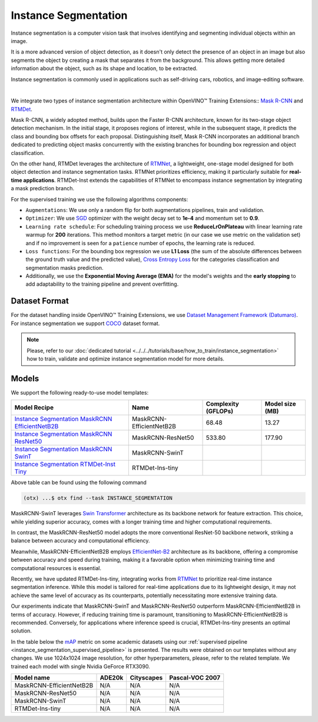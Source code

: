 Instance Segmentation
=====================

Instance segmentation is a computer vision task that involves identifying and segmenting individual objects within an image.

It is a more advanced version of object detection, as it doesn't only detect the presence of an object in an image but also segments the object by creating a mask that separates it from the background. This allows getting more detailed information about the object, such as its shape and location, to be extracted.

Instance segmentation is commonly used in applications such as self-driving cars, robotics, and image-editing software.

.. _instance_segmentation_image_example:


.. image:: ../../../../../utils/images/instance_seg_example.png
  :width: 600

|

We integrate two types of instance segmentation architecture within OpenVINO™ Training Extensions:: `Mask R-CNN <https://arxiv.org/abs/1703.06870>`_ and `RTMDet <https://arxiv.org/abs/2212.07784>`_.

Mask R-CNN, a widely adopted method, builds upon the Faster R-CNN architecture, known for its two-stage object detection mechanism. In the initial stage, it proposes regions of interest, while in the subsequent stage, it predicts the class and bounding box offsets for each proposal. Distinguishing itself, Mask R-CNN incorporates an additional branch dedicated to predicting object masks concurrently with the existing branches for bounding box regression and object classification.

On the other hand, RTMDet leverages the architecture of `RTMNet <https://arxiv.org/abs/2212.07784>`_, a lightweight, one-stage model designed for both object detection and instance segmentation tasks. RTMNet prioritizes efficiency, making it particularly suitable for **real-time applications**. RTMDet-Inst extends the capabilities of RTMNet to encompass instance segmentation by integrating a mask prediction branch.


For the supervised training we use the following algorithms components:

.. _instance_segmentation_supervised_pipeline:

- ``Augmentations``: We use only a random flip for both augmentations pipelines, train and validation.

- ``Optimizer``: We use `SGD <https://en.wikipedia.org/wiki/Stochastic_gradient_descent>`_ optimizer with the weight decay set to **1e-4** and momentum set to **0.9**.

- ``Learning rate schedule``: For scheduling training process we use **ReduceLrOnPlateau** with linear learning rate warmup for **200** iterations. This method monitors a target metric (in our case we use metric on the validation set) and if no improvement is seen for a ``patience`` number of epochs, the learning rate is reduced.

- ``Loss functions``: For the bounding box regression we use **L1 Loss** (the sum of the absolute differences between the ground truth value and the predicted value), `Cross Entropy Loss <https://en.wikipedia.org/wiki/Cross_entropy>`_ for the categories classification and segmentation masks prediction.

- Additionally, we use the **Exponential Moving Average (EMA)** for the model's weights and the **early stopping** to add adaptability to the training pipeline and prevent overfitting.

**************
Dataset Format
**************

For the dataset handling inside OpenVINO™ Training Extensions, we use `Dataset Management Framework (Datumaro) <https://github.com/openvinotoolkit/datumaro>`_. For instance segmentation we support `COCO <https://cocodataset.org/#format-data>`_ dataset format.

.. note::

    Please, refer to our :doc:`dedicated tutorial <../../../tutorials/base/how_to_train/instance_segmentation>` how to train, validate and optimize instance segmentation model for more details.

******
Models
******

We support the following ready-to-use model templates:

+---------------------------------------------------------------------------------------------------------------------------------------------------------------------------------------------------------------+----------------------------+---------------------+-----------------+
| Model Recipe                                                                                                                                                                                                  | Name                       | Complexity (GFLOPs) | Model size (MB) |
+===============================================================================================================================================================================================================+============================+=====================+=================+
| `Instance Segmentation MaskRCNN EfficientNetB2B <https://github.com/openvinotoolkit/training_extensions/blob/develop/src/otx/recipe/instance_segmentation/maskrcnn_efficientnetb2b.yaml>`_                    | MaskRCNN-EfficientNetB2B   | 68.48               | 13.27           |
+---------------------------------------------------------------------------------------------------------------------------------------------------------------------------------------------------------------+----------------------------+---------------------+-----------------+
| `Instance Segmentation MaskRCNN ResNet50 <https://github.com/openvinotoolkit/training_extensions/blob/develop/src/otx/recipe/instance_segmentation/maskrcnn_r50.yaml>`_                                       | MaskRCNN-ResNet50          | 533.80              | 177.90          |
+---------------------------------------------------------------------------------------------------------------------------------------------------------------------------------------------------------------+----------------------------+---------------------+-----------------+
| `Instance Segmentation MaskRCNN SwinT <https://github.com/openvinotoolkit/training_extensions/blob/develop/src/otx/recipe/instance_segmentation/maskrcnn_swint.yaml>`_                                        | MaskRCNN-SwinT             |                     |                 |
+---------------------------------------------------------------------------------------------------------------------------------------------------------------------------------------------------------------+----------------------------+---------------------+-----------------+
| `Instance Segmentation RTMDet-Inst Tiny <https://github.com/openvinotoolkit/training_extensions/blob/develop/src/otx/recipe/instance_segmentation/rtmdet_inst_tiny.yaml>`_                                    | RTMDet-Ins-tiny            |                     |                 |
+---------------------------------------------------------------------------------------------------------------------------------------------------------------------------------------------------------------+----------------------------+---------------------+-----------------+

Above table can be found using the following command

.. code-block:: shell

    (otx) ...$ otx find --task INSTANCE_SEGMENTATION

MaskRCNN-SwinT leverages `Swin Transformer <https://arxiv.org/abs/2103.14030>`_ architecture as its backbone network for feature extraction. This choice, while yielding superior accuracy, comes with a longer training time and higher computational requirements.

In contrast, the MaskRCNN-ResNet50 model adopts the more conventional ResNet-50 backbone network, striking a balance between accuracy and computational efficiency.

Meanwhile, MaskRCNN-EfficientNetB2B employs `EfficientNet-B2 <https://arxiv.org/abs/1905.11946>`_ architecture as its backbone, offering a compromise between accuracy and speed during training, making it a favorable option when minimizing training time and computational resources is essential.

Recently, we have updated RTMDet-Ins-tiny, integrating works from `RTMNet <https://arxiv.org/abs/2212.07784>`_ to prioritize real-time instance segmentation inference. While this model is tailored for real-time applications due to its lightweight design, it may not achieve the same level of accuracy as its counterparts, potentially necessitating more extensive training data.

Our experiments indicate that MaskRCNN-SwinT and MaskRCNN-ResNet50 outperform MaskRCNN-EfficientNetB2B in terms of accuracy. However, if reducing training time is paramount, transitioning to MaskRCNN-EfficientNetB2B is recommended. Conversely, for applications where inference speed is crucial, RTMDet-Ins-tiny presents an optimal solution.

In the table below the `mAP <https://en.wikipedia.org/wiki/S%C3%B8rensen%E2%80%93Dice_coefficient>`_ metric on some academic datasets using our :ref:`supervised pipeline <instance_segmentation_supervised_pipeline>` is presented. The results were obtained on our templates without any changes. We use 1024x1024 image resolution, for other hyperparameters, please, refer to the related template. We trained each model with single Nvidia GeForce RTX3090.

+---------------------------+--------------+------------+-----------------+
| Model name                | ADE20k       | Cityscapes | Pascal-VOC 2007 |
+===========================+==============+============+=================+
| MaskRCNN-EfficientNetB2B  | N/A          | N/A        | N/A             |
+---------------------------+--------------+------------+-----------------+
| MaskRCNN-ResNet50         | N/A          | N/A        | N/A             |
+---------------------------+--------------+------------+-----------------+
| MaskRCNN-SwinT            | N/A          | N/A        | N/A             |
+---------------------------+--------------+------------+-----------------+
| RTMDet-Ins-tiny           | N/A          | N/A        | N/A             |
+---------------------------+--------------+------------+-----------------+